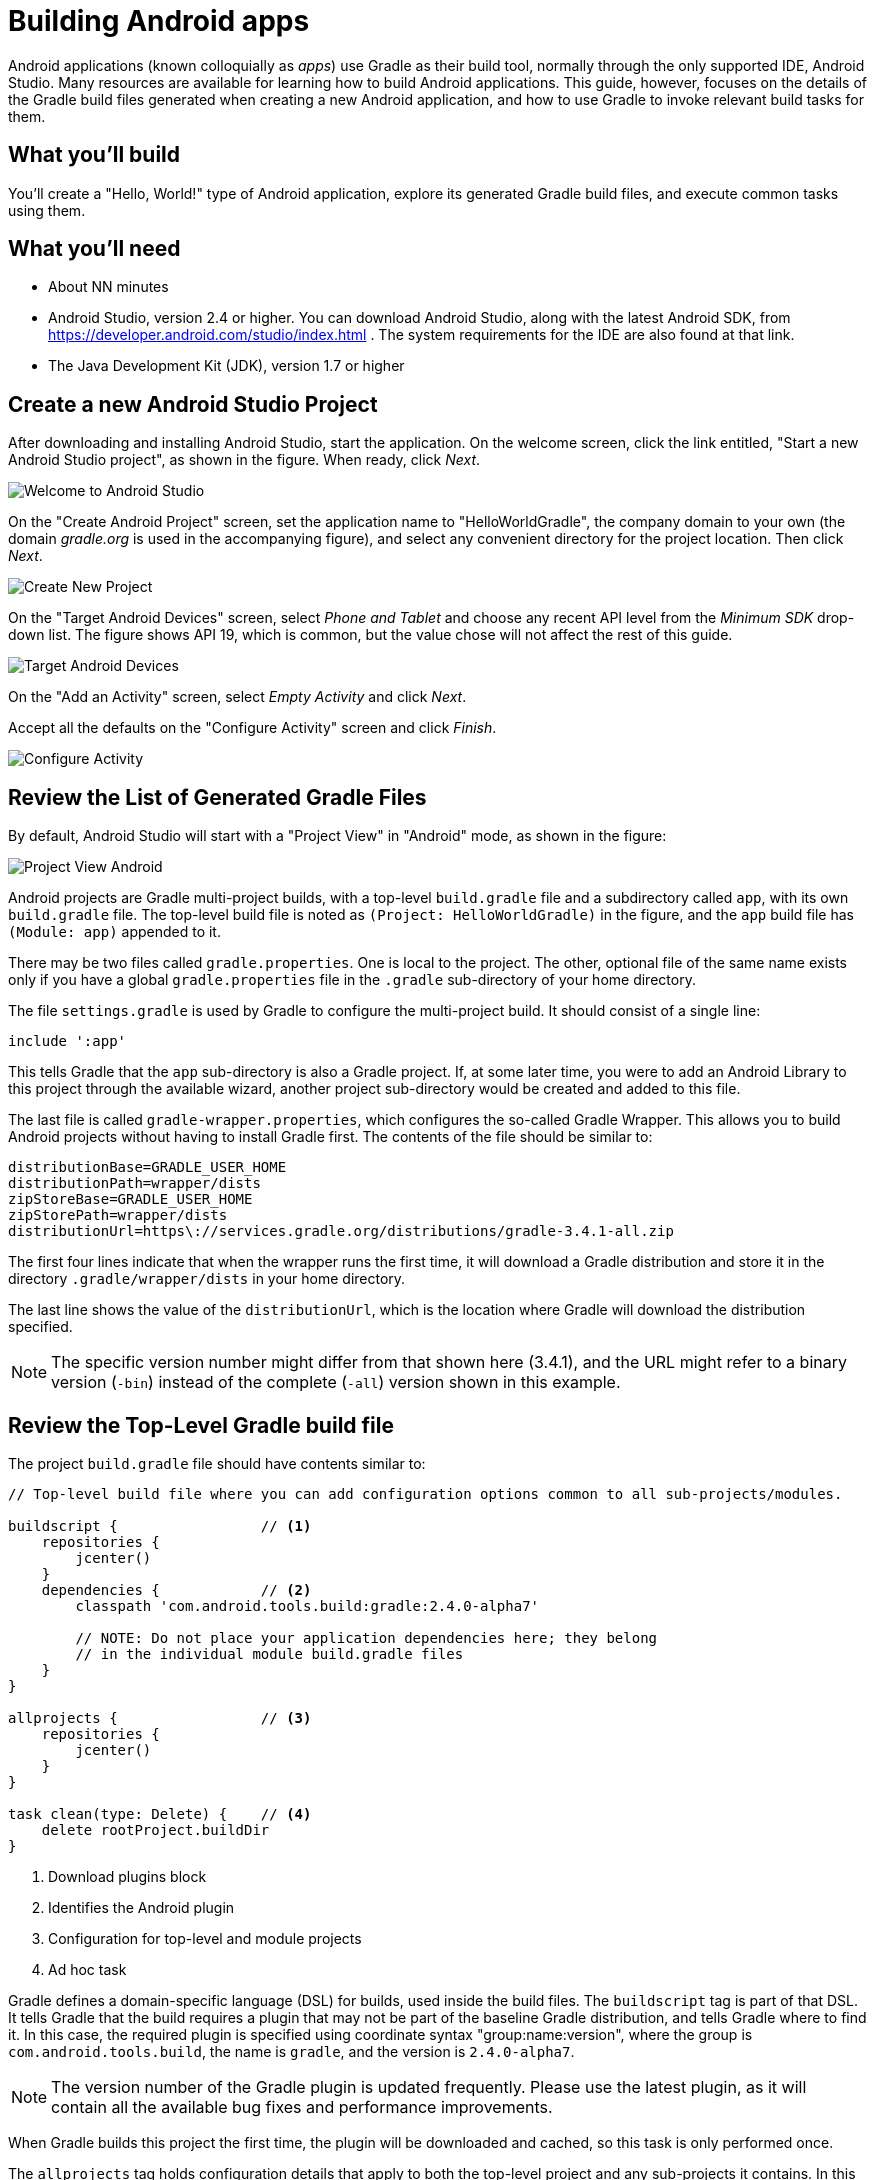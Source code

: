 = Building Android apps

Android applications (known colloquially as _apps_) use Gradle as their build tool, normally through the only supported IDE, Android Studio. Many resources are available for learning how to build Android applications. This guide, however, focuses on the details of the Gradle build files generated when creating a new Android application, and how to use Gradle to invoke relevant build tasks for them.

== What you'll build

You'll create a "Hello, World!" type of Android application, explore its generated Gradle build files, and execute common tasks using them.

== What you'll need

* About NN minutes
* Android Studio, version 2.4 or higher. You can download Android Studio, along with the latest Android SDK, from https://developer.android.com/studio/index.html . The system requirements for the IDE are also found at that link.
* The Java Development Kit (JDK), version 1.7 or higher

== Create a new Android Studio Project

After downloading and installing Android Studio, start the application. On the welcome screen, click the link entitled, "Start a new Android Studio project", as shown in the figure. When ready, click _Next_.

image::Welcome-to-Android-Studio.png[]

On the "Create Android Project" screen, set the application name to "HelloWorldGradle", the company domain to your own (the domain _gradle.org_ is used in the accompanying figure), and select any convenient directory for the project location. Then click _Next_.

image::Create-New-Project.png[]

On the "Target Android Devices" screen, select _Phone and Tablet_ and choose any recent API level from the _Minimum SDK_ drop-down list. The figure shows API 19, which is common, but the value chose will not affect the rest of this guide.

image::Target-Android-Devices.png[]

On the "Add an Activity" screen, select _Empty Activity_ and click _Next_.

Accept all the defaults on the "Configure Activity" screen and click _Finish_.

image::Configure-Activity.png[]

== Review the List of Generated Gradle Files

By default, Android Studio will start with a "Project View" in "Android" mode, as shown in the figure:

image::Project-View-Android.png[]

Android projects are Gradle multi-project builds, with a top-level `build.gradle` file and a subdirectory called `app`, with its own `build.gradle` file. The top-level build file is noted as `(Project: HelloWorldGradle)` in the figure, and the `app` build file has `(Module: app)` appended to it.

There may be two files called `gradle.properties`. One is local to the project. The other, optional file of the same name exists only if you have a global `gradle.properties` file in the `.gradle` sub-directory of your home directory.

The file `settings.gradle` is used by Gradle to configure the multi-project build. It should consist of a single line:

[source,groovy]
----
include ':app'
----

This tells Gradle that the `app` sub-directory is also a Gradle project. If, at some later time, you were to add an Android Library to this project through the available wizard, another project sub-directory would be created and added to this file.

The last file is called `gradle-wrapper.properties`, which configures the so-called Gradle Wrapper. This allows you to build Android projects without having to install Gradle first. The contents of the file should be similar to:

[source,groovy]
----
distributionBase=GRADLE_USER_HOME
distributionPath=wrapper/dists
zipStoreBase=GRADLE_USER_HOME
zipStorePath=wrapper/dists
distributionUrl=https\://services.gradle.org/distributions/gradle-3.4.1-all.zip
----

The first four lines indicate that when the wrapper runs the first time, it will download a Gradle distribution and store it in the directory `.gradle/wrapper/dists` in your home directory.

The last line shows the value of the `distributionUrl`, which is the location where Gradle will download the distribution specified.

NOTE: The specific version number might differ from that shown here (3.4.1), and the URL might refer to a binary version (`-bin`) instead of the complete (`-all`) version shown in this example.

== Review the Top-Level Gradle build file

The project `build.gradle` file should have contents similar to:

[source,groovy]
----
// Top-level build file where you can add configuration options common to all sub-projects/modules.

buildscript {                 // <1>
    repositories {
        jcenter()
    }
    dependencies {            // <2>
        classpath 'com.android.tools.build:gradle:2.4.0-alpha7'

        // NOTE: Do not place your application dependencies here; they belong
        // in the individual module build.gradle files
    }
}

allprojects {                 // <3>
    repositories {
        jcenter()
    }
}

task clean(type: Delete) {    // <4>
    delete rootProject.buildDir
}
----
<1> Download plugins block
<2> Identifies the Android plugin
<3> Configuration for top-level and module projects
<4> Ad hoc task

Gradle defines a domain-specific language (DSL) for builds, used inside the build files. The `buildscript` tag is part of that DSL. It tells Gradle that the build requires a plugin that may not be part of the baseline Gradle distribution, and tells Gradle where to find it. In this case, the required plugin is specified using coordinate syntax "group:name:version", where the group is `com.android.tools.build`, the name is `gradle`, and the version is `2.4.0-alpha7`.

NOTE: The version number of the Gradle plugin is updated frequently. Please use the latest plugin, as it will contain all the available bug fixes and performance improvements.

When Gradle builds this project the first time, the plugin will be downloaded and cached, so this task is only performed once.

The `allprojects` tag holds configuration details that apply to both the top-level project and any sub-projects it contains. In this case, the block specifies that any required dependencies should be downloaded from `jcenter`, the public Bintray Artifactory repository at https://jcenter.bintray.com .

Finally, the build file contains a custom (or _ad hoc_) task, called `clean`. It uses the built-in task type `Delete` and configures it so that the `clean` task will delete the `buildDir` in the `rootProject`. Both are project properties, whose values default to the `build` directory in the project where this app resides.

== Review the Build File in the App Module

Open the `build.gradle` file in the `app` module. The first line is:

[source,groovy]
----
apply plugin: 'com.android.application'
----

This "applies" the Android plugin (referred to in the `buildscript` section of the top-level build file) to the current project. Plugins in Gradle can add custom tasks, new configurations, dependencies, and other capabilities to Gradle projects. In this case, applying the Android plugin adds a wide variety of tasks, which are configured by the `android` block shown next.

[source,groovy]
----
android {
    compileSdkVersion 25
    buildToolsVersion "25.0.2"
    defaultConfig {
        applicationId "org.gradle.helloworldgradle"
        minSdkVersion 19
        targetSdkVersion 25
        versionCode 1
        versionName "1.0"
        testInstrumentationRunner
            "android.support.test.runner.AndroidJUnitRunner"
    }
    buildTypes {
        release {
            minifyEnabled false
            proguardFiles getDefaultProguardFile('proguard-android.txt'),
                'proguard-rules.pro'
        }
    }
}
----

These properties are more relevant to Android than the Gradle build system, to they will only be lightly reviewed here. In short:

* The `compileSdkVersion` and `buildToolsVersion` are associated with the Android SDK and should always be the latest available version of each
* The `defaultConfig` section hold properties that are shared by all variants (combinations of build types and variants) of the app.
* The `applicationId` is based on the domain name and project name specified when creating the app, and must be unique in the Google Play store.
* The value of `minSdkVersion` is the minimum Android API you are willing to support with this app, and the `targetSdkVersion` should be the latest Android version available.
* The value of `versionCode` should be an integer that is incremented before uploading a new version of the app into the Google Play store. This value, along with the `applicationId`, tell Google that this is a new version of an existing app, as opposed to a new app.
* The `versionName` value is used for your own internal version tracking.
* The `testInstrumentationRunner` property is configured to use the JUnit 4 test runner configured for Android apps.

Below this section is a block called `buildTypes`. By default, Android apps support two build types, `debug` and `release`. This section allows you to configure each however you like. The `debug` section is not shown here, implying that all the default settings for `debug` are being used.

After the `android` block, there is a block that shows the libraries used for this app.

[source,groovy]
----
dependencies {
    compile fileTree(dir: 'libs', include: ['*.jar'])
    androidTestCompile('com.android.support.test.espresso:espresso-core:2.2.2', {
        exclude group: 'com.android.support', module: 'support-annotations'
    })
    compile 'com.android.support:appcompat-v7:25.3.1'
    testCompile 'junit:junit:4.12'
    compile 'com.android.support.constraint:constraint-layout:1.0.2'
}
----

Configuring dependencies is a fundamental part of building Gradle applications. In this case, the `dependencies` section shows values for the `compile`, `testCompile`, and `androidTestCompile` configurations.

Taking the simplest one first, the `testCompile` dependency consists only of the latest stable JUnit 4 distribution. The JUnit classes and test annotations will then be available at compile time in the `src/test/java` hierarchy.

The `androidTestCompile` dependency refers to the Espresso testing library, which is used for integration testing of Android apps. In this case, Espresso is requested without the `support-annotations` library that it would normally include, because a different version is already included through other dependencies. In a later step, you'll see how to find out what version of this library was included and why.

Finally, there are three lines that add dependencies to the `compile` configuration:

* The first, `fileTree(dir: 'libs', include: ['*.jar'])`, is a `fileTree` dependency that adds any jar files in the `libs` folder to the compile classpath
* The second, `com.android.support:appcompat-v7:25.3.1` adds the Android Compatibility library to the project. This allows you to use the Material design theme and other capabilities in any Android app as old as SDK version 7
* The final line, `com.android.support.constraint:constraint-layout:1.0.2`, adds the new Constraint Layout to the project. Combined with the Compatibility library, this lets you create an app with the most recent layout features



== Run standard Gradle tasks

Android Studio makes it easy to build and deploy a debug version of an app through the IDE, but ultimately Gradle is still involved. To see this, open the Terminal window in Android Studio (or open an external command prompt and navigate to the root directory of your app). From there you can run the `build` task.

[listing]
----
$ ./gradlew build
----

This will run many tasks and eventually return "Build Successful". To see the resulting APK (Android package, the deployable version of an Android app), look in the directory `app/build/outputs/apk`. There you will find two files:

* `app-debug.apk`
* `app-release-unsigned.apk`

The debug APK is the version that will be deployed to an emulator or connected device. If you want to deploy a release APK, you need to create a signing configuration first, which is beyond the scope of this guide, but is a straightforward process described in the resources.

From the terminal, you can also find out the version of the version of the `support-annotations` module being used in the project. To do so, first run the `dependencies` task in the `app` project, asking for the details of the `compile` configuration only.

[listing]
----
$ ./gradlew :app:dependencies --configuration compile
:app:dependencies

------------------------------------------------------------
Project :app
------------------------------------------------------------

compile - Classpath for compiling the main sources.
+--- com.android.support:appcompat-v7:25.3.1
|    +--- com.android.support:support-annotations:25.3.1
|    +--- com.android.support:support-v4:25.3.1
|    |    +--- com.android.support:support-compat:25.3.1
|    |    |    \--- com.android.support:support-annotations:25.3.1
|    |    +--- com.android.support:support-media-compat:25.3.1
|    |    |    +--- com.android.support:support-annotations:25.3.1
|    |    |    \--- com.android.support:support-compat:25.3.1 (*)
|    |    +--- com.android.support:support-core-utils:25.3.1
|    |    |    +--- com.android.support:support-annotations:25.3.1
|    |    |    \--- com.android.support:support-compat:25.3.1 (*)
|    |    +--- com.android.support:support-core-ui:25.3.1
|    |    |    +--- com.android.support:support-annotations:25.3.1
|    |    |    \--- com.android.support:support-compat:25.3.1 (*)
|    |    \--- com.android.support:support-fragment:25.3.1
|    |         +--- com.android.support:support-compat:25.3.1 (*)
|    |         +--- com.android.support:support-media-compat:25.3.1 (*)
|    |         +--- com.android.support:support-core-ui:25.3.1 (*)
|    |         \--- com.android.support:support-core-utils:25.3.1 (*)
|    +--- com.android.support:support-vector-drawable:25.3.1
|    |    +--- com.android.support:support-annotations:25.3.1
|    |    \--- com.android.support:support-compat:25.3.1 (*)
|    \--- com.android.support:animated-vector-drawable:25.3.1
|         \--- com.android.support:support-vector-drawable:25.3.1 (*)
\--- com.android.support.constraint:constraint-layout:1.0.2
     \--- com.android.support.constraint:constraint-layout-solver:1.0.2

(*) - dependencies omitted (listed previously)

BUILD SUCCESSFUL
----

From the output, you can see that the `support-annotations` module, version 25.3.1, is a dependency of the `appcompat-v7` library.

Another way to see the version required is to use the `dependencyInsight` task. Run the following command (all on one line).

[listing]
----
$ ./gradlew :app:dependencyInsight --dependency support-annotations \
 --configuration compile
:app:dependencyInsight
com.android.support:support-annotations:25.3.1
+--- com.android.support:appcompat-v7:25.3.1
|    \--- compile
+--- com.android.support:support-compat:25.3.1
|    +--- com.android.support:support-v4:25.3.1
|    |    \--- com.android.support:appcompat-v7:25.3.1 (*)
|    +--- com.android.support:support-vector-drawable:25.3.1
|    |    +--- com.android.support:appcompat-v7:25.3.1 (*)
|    |    \--- com.android.support:animated-vector-drawable:25.3.1
|    |         \--- com.android.support:appcompat-v7:25.3.1 (*)
|    +--- com.android.support:support-media-compat:25.3.1
|    |    +--- com.android.support:support-v4:25.3.1 (*)
|    |    \--- com.android.support:support-fragment:25.3.1
|    |         \--- com.android.support:support-v4:25.3.1 (*)
|    +--- com.android.support:support-core-utils:25.3.1
|    |    +--- com.android.support:support-v4:25.3.1 (*)
|    |    \--- com.android.support:support-fragment:25.3.1 (*)
|    +--- com.android.support:support-core-ui:25.3.1
|    |    +--- com.android.support:support-v4:25.3.1 (*)
|    |    \--- com.android.support:support-fragment:25.3.1 (*)
|    \--- com.android.support:support-fragment:25.3.1 (*)
+--- com.android.support:support-core-ui:25.3.1 (*)
+--- com.android.support:support-core-utils:25.3.1 (*)
+--- com.android.support:support-media-compat:25.3.1 (*)
\--- com.android.support:support-vector-drawable:25.3.1 (*)

(*) - dependencies omitted (listed previously)

BUILD SUCCESSFUL
----

Both the `dependency` and `dependencyInsight` tasks are available in any Gradle project. They can help you track down and resolve any issues with library version conflicts. For more details, see ...

== Use the Gradle window

Android Studio includes a special window for executing Gradle tasks. Android projects provide over 80 different tasks, and this window tries to organize them into categories.

Open the Tasks folder under `:app`, and look inside the `android` category. The following figure shows an example.

image::Gradle-window-signingReport.png[]

Since the `signingReport` task does not require any arguments, you can simply double-click on it to execute it. The results are shown in the next figure.

image::Run-and-Gradle-Console.png[]

The `signingReport` task tells you where the public key is stored (here the `debug.keystore` file in the user's root directory), its alias, and its MD5 and SHA1 hashes.

Note that there is no release key at the moment. Look at the tasks listed in the Gradle window in the `install` category, as shown the next figure.

image::Gradle-window-install.png[]

You'll see that there is an `installDebug` task and an `uninstallDebug` task, an `uninstallRelease` task, and even an `uninstallAllTask`. Conspicuous by its absence, however, is an `installRelease` task. That task is only available if you create a signing configuration for a release key, which Gradle can use to create a signed release APK.

If you were now to start up multiple emulators or attach multiple devices, you could deploy the app into all of them by executing the `installDebug` task.

[listing]
----
$ ./gradlew installDebug
----

This is different from running the app through the IDE. In that case, you would select a single connected device or emulator, and would both install the app and start it up. The `installDebug` task from Gradle will deploy the app in all connected devices in one step, though it will not start the app in any of them. The result will be similar to the next figure.

image::Android-Emulator-Pixel_API_25.png[]

image::Android-Emulator-Nexus_9_API_23.png[]

You can launch the app by double-clicking on the icon, as usual. You can also remove the app by using the `uninstallAll` task.

[listing]
----
$ ./gradlew uninstallAll
----

This will remove the app from all connected devices.

== Run a Build Scan

Build scans generate a complete report of all the dependencies, plugins, test outputs, and performance of your build. You can request a build scan by appending the `--scan` flag on any Gradle command using version 3.4 and up, or using the `-Dscan` flag on earlier versions of Gradle.

In order to use build scans, you need to add the build scan plugin and agree to the license. See the Build Scan Getting Started guide at ... for details, but to summarize, add the following sections to the top-level `build.gradle` file:

[source,groovy]
----
buildscript {
    repositories {
        jcenter()
        maven { url 'https://plugins.gradle.org/m2' }    // <1>
    }
    dependencies {
        classpath 'com.android.tools.build:gradle:2.4.0-alpha7'
        classpath 'com.gradle:build-scan-plugin:1.7.1'   // <1>
    }
}

apply plugin: com.gradle.build-scan                      // <1>

buildScan {                                              // <1>
    licenseAgreementUrl = 'https://gradle.com/terms-of-service'
    licenseAgree = 'yes'
}
----
<1> Added sections

Now when you run:

----
$ ./gradlew build --scan
----

you will receive a link to the results, hosted at Gradle. The resulting page will resemble:

image::Build-scan-for-HelloWorldGradle.png[]

Feel free to explore all the details. The report contains information on many features, including dependencies. If you dig into the dependencies section and open the `_debugCompile` configuration, inside the `appcompat-v7` library is the `support-annotations` library described earlier.

image::Build-scan-dep-support-annotations.png[]

Build scans are a powerful way to analyze your build. For more details, see https://guides.gradle.org/creating-build-scans/[the Getting Started guide for Creating Build Scans] and https://docs.gradle.com/build-scan-plugin/[the Build Scan Plugin User Manual].

== Summary

In this guide, you created an Android app and examined many of the Gradle capabilities that came with it. Specifically, you learned how to:

* Create an Android app using Android Studio
* View the generated project as a Gradle multi-project build
* Add the Android plugin to the top-level Gradle build file
* See which version of Gradle is used in the generated wrapper
* Interpret the settings added in the `android` section of the app
* Work with the default dependencies added to the app
* Build the app and see the output APK
* Determine which version of a dependency is being used
* Use the Gradle window to execute tasks
* Deploy and uninstall the app on multiple devices
* Run a build scan on an Android project

== Next Steps

The book _Gradle Recipes for Android_, by Ken Kousen and published by O'Reilly Media, Inc, is available for purchase at http://shop.oreilly.com/product/0636920032656.do, but an electronic version can also be downloaded for free at https://gradle.org/books/ .
